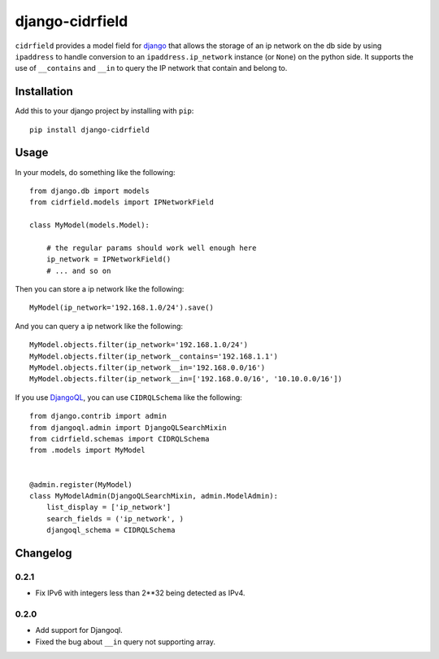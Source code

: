 .. -*- restructuredtext -*-

django-cidrfield
================

``cidrfield`` provides a model field for 
`django <https://www.djangoproject.com>`_
that allows the storage of an ip network on the db side by using ``ipaddress`` 
to handle conversion to an ``ipaddress.ip_network`` instance (or ``None``) 
on the python side. It supports the use of ``__contains`` and ``__in`` 
to query the IP network that contain and belong to.



Installation
------------

Add this to your django project by installing with ``pip``: ::
    
    pip install django-cidrfield



Usage
-----

In your models, do something like the following: ::
    
	from django.db import models
	from cidrfield.models import IPNetworkField

	class MyModel(models.Model):

	    # the regular params should work well enough here
	    ip_network = IPNetworkField()
	    # ... and so on


Then you can store a ip network like the following::
    
    
	MyModel(ip_network='192.168.1.0/24').save()


And you can query a ip network like the following::
    
    
	MyModel.objects.filter(ip_network='192.168.1.0/24')
	MyModel.objects.filter(ip_network__contains='192.168.1.1')
	MyModel.objects.filter(ip_network__in='192.168.0.0/16')
	MyModel.objects.filter(ip_network__in=['192.168.0.0/16', '10.10.0.0/16'])


If you use `DjangoQL <https://pypi.org/project/djangoql/>`_, you can use ``CIDRQLSchema`` like the following::
    
    
	from django.contrib import admin
	from djangoql.admin import DjangoQLSearchMixin
	from cidrfield.schemas import CIDRQLSchema
	from .models import MyModel
	
	
	@admin.register(MyModel)
	class MyModelAdmin(DjangoQLSearchMixin, admin.ModelAdmin):
	    list_display = ['ip_network']
	    search_fields = ('ip_network', )
	    djangoql_schema = CIDRQLSchema


Changelog
---------

0.2.1
>>>>>

- Fix IPv6 with integers less than 2**32 being detected as IPv4.

0.2.0
>>>>>

- Add support for Djangoql.
- Fixed the bug about ``__in`` query not supporting array.
